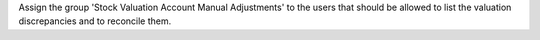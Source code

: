 Assign the group 'Stock Valuation Account Manual Adjustments' to the users
that should be allowed to list the valuation discrepancies and to reconcile
them.
